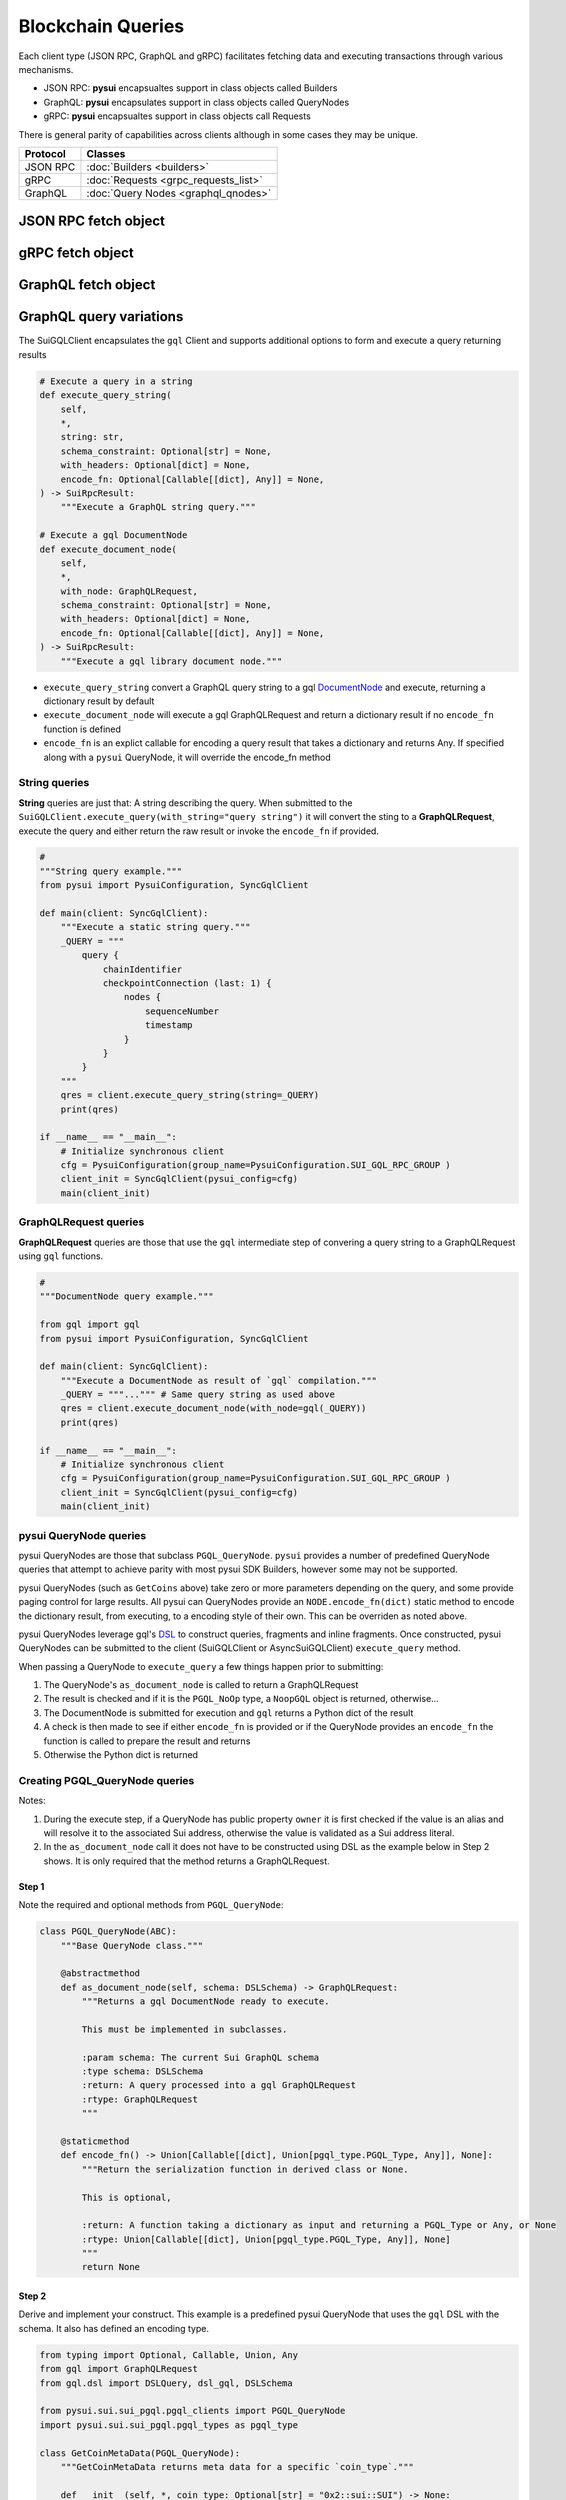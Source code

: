 ==================
Blockchain Queries
==================


Each client type (JSON RPC, GraphQL and gRPC) facilitates fetching data
and executing transactions through various mechanisms.

- JSON RPC: **pysui** encapsualtes support in class objects called Builders
- GraphQL: **pysui** encapsulates support in class objects called QueryNodes
- gRPC: **pysui** encapsualtes support in class objects call Requests

There is general parity of capabilities across clients although in some cases
they may be unique.

+-----------+--------------------------------------+
|  Protocol | Classes                              |
+===========+======================================+
| JSON RPC  | :doc:`Builders <builders>`           |
+-----------+--------------------------------------+
| gRPC      | :doc:`Requests <grpc_requests_list>` |
+-----------+--------------------------------------+
| GraphQL   | :doc:`Query Nodes <graphql_qnodes>`  |
+-----------+--------------------------------------+

JSON RPC fetch object
---------------------

.. code-block:: Python
   :linenos:

    # Fundemental classes
    from pysui import SuiConfig, SyncClient, ObjectID

    # The JSON RPC builders
    import pysui.sui.sui_builders.get_builders as bn

    def get_object_example():
        """Fetch an object by ID."""

        # Setup synchronous client using defaults in Mysten's client.yaml
        client = SyncClient(SuiConfig.default_config())

        # Setup the get object builder
        builder = bn.GetObject(
            object_id=ObjectID(
                "0x09f29cd8795c171136f0da589516bfdf4ca0f77084550830fe20611e06018dc7"
            )
        )

        # Execute and reviewe the results
        result = client.execute(builder=builder)
        if result.is_ok():
            print(result.result_data.to_json(indent=2))
        else:
            print(result.result_string)

gRPC fetch object
------------------

.. code-block:: Python
   :linenos:

    # gRPC client is asynchronous only
    import asyncio

    # Fundemental classes
    from pysui import PysuiConfiguration, SuiGrpcClient

    # The gRPC request nodes
    import pysui.sui.sui_grpc.pgrpc_requests as rn

    async def get_object_example():
        """Fetch an object by ID."""

        # SUI_GRPC_GROUP is a named group in the configuration.
        # Default configuration is located in the `~/.pysui` folder.

        cfg = PysuiConfiguration(
            group_name=PysuiConfiguration.SUI_GRPC_GROUP,
        )
        client = SuiGrpcClient(pysui_config=cfg)

        request = rn.GetObject(
            object_id="0x09f29cd8795c171136f0da589516bfdf4ca0f77084550830fe20611e06018dc7"
        )
        result = await grpc_client.execute(request=request)
        if result.is_ok():
            print(result.result_data.to_json(indent=2))
        else:
            print(result.result_string)

        client.close()

    if __name__ == "__main__":
        try:
            asyncio.run(main(cfg))
        except ValueError as ve:
            print(ve)

GraphQL fetch object
--------------------

.. code-block:: Python
   :linenos:

    # Fundemental classes
    from pysui import PysuiConfiguration, SyncGqlClient

    # The GraphQL query nodes
    import pysui.sui.sui_pgql.pgql_query as qn

    def get_object_example():
        """Fetch an object by ID."""

        # SUI_GQL_RPC_GROUP is a named group in the configuration.
        # Default configuration is located in the `~/.pysui` folder.

        cfg = PysuiConfiguration(
            group_name=PysuiConfiguration.SUI_GQL_RPC_GROUP,
        )
        client = SyncGqlClient(pysui_config=cfg)

        query_node = qn.GetObject(
            object_id="0x09f29cd8795c171136f0da589516bfdf4ca0f77084550830fe20611e06018dc7"
        )
        result = client.execute_query_node(with_node=query_node)
        if result.is_ok():
            print(result.result_data.to_json(indent=2))
        else:
            print(result.result_string)

GraphQL query variations
------------------------

The SuiGQLClient encapsulates the ``gql`` Client and supports additional
options to form and execute a query returning results

.. code-block:: Python

    # Execute a query in a string
    def execute_query_string(
        self,
        *,
        string: str,
        schema_constraint: Optional[str] = None,
        with_headers: Optional[dict] = None,
        encode_fn: Optional[Callable[[dict], Any]] = None,
    ) -> SuiRpcResult:
        """Execute a GraphQL string query."""

    # Execute a gql DocumentNode
    def execute_document_node(
        self,
        *,
        with_node: GraphQLRequest,
        schema_constraint: Optional[str] = None,
        with_headers: Optional[dict] = None,
        encode_fn: Optional[Callable[[dict], Any]] = None,
    ) -> SuiRpcResult:
        """Execute a gql library document node."""

* ``execute_query_string`` convert a GraphQL query string to a gql
  `DocumentNode <https://gql.readthedocs.io/en/stable/usage/basic_usage.html#>`_
  and execute, returning a dictionary result by default
* ``execute_document_node`` will execute a gql GraphQLRequest and return a
  dictionary result if no ``encode_fn`` function is defined
* ``encode_fn`` is an explict callable for encoding a query result that takes
  a dictionary and returns Any. If specified along with a ``pysui`` QueryNode,
  it will override the encode_fn method

String queries
++++++++++++++

**String** queries are just that: A string describing the query. When submitted
to the ``SuiGQLClient.execute_query(with_string="query string")`` it will
convert the sting to a **GraphQLRequest**, execute the query and either return
the raw result or invoke the ``encode_fn`` if provided.

.. code-block:: Python

    #
    """String query example."""
    from pysui import PysuiConfiguration, SyncGqlClient

    def main(client: SyncGqlClient):
        """Execute a static string query."""
        _QUERY = """
            query {
                chainIdentifier
                checkpointConnection (last: 1) {
                    nodes {
                        sequenceNumber
                        timestamp
                    }
                }
            }
        """
        qres = client.execute_query_string(string=_QUERY)
        print(qres)

    if __name__ == "__main__":
        # Initialize synchronous client
        cfg = PysuiConfiguration(group_name=PysuiConfiguration.SUI_GQL_RPC_GROUP )
        client_init = SyncGqlClient(pysui_config=cfg)
        main(client_init)

GraphQLRequest queries
++++++++++++++++++++++

**GraphQLRequest** queries are those that use the ``gql`` intermediate step of
convering a query string to a GraphQLRequest using ``gql`` functions.

.. code-block:: Python

    #
    """DocumentNode query example."""

    from gql import gql
    from pysui import PysuiConfiguration, SyncGqlClient

    def main(client: SyncGqlClient):
        """Execute a DocumentNode as result of `gql` compilation."""
        _QUERY = """...""" # Same query string as used above
        qres = client.execute_document_node(with_node=gql(_QUERY))
        print(qres)

    if __name__ == "__main__":
        # Initialize synchronous client
        cfg = PysuiConfiguration(group_name=PysuiConfiguration.SUI_GQL_RPC_GROUP )
        client_init = SyncGqlClient(pysui_config=cfg)
        main(client_init)

pysui QueryNode queries
+++++++++++++++++++++++

pysui QueryNodes are those that subclass ``PGQL_QueryNode``. ``pysui`` provides
a number of predefined QueryNode queries that attempt to achieve parity with
most pysui SDK Builders, however some may not be supported.

pysui QueryNodes (such as ``GetCoins`` above) take zero or more parameters
depending on the query, and some provide paging control for large results.
All pysui can QueryNodes provide an ``NODE.encode_fn(dict)`` static method
to encode the dictionary result, from executing, to a encoding style of
their own. This can be overriden as noted above.


pysui QueryNodes leverage gql's `DSL <https://gql.readthedocs.io/en/stable/advanced/dsl_module.html#>`_ to
construct queries, fragments and inline fragments. Once constructed, pysui
QueryNodes can be submitted to the client (SuiGQLClient or AsyncSuiGQLClient)
``execute_query`` method.

When passing a QueryNode to ``execute_query`` a few things happen prior to
submitting:

#. The QueryNode's ``as_document_node`` is called to return a GraphQLRequest
#. The result is checked and if it is the ``PGQL_NoOp`` type, a ``NoopGQL``
   object is returned, otherwise...
#. The DocumentNode is submitted for execution and ``gql`` returns a Python
   dict of the result
#. A check is then made to see if either ``encode_fn`` is provided or if the
   QueryNode provides an ``encode_fn`` the function is called to prepare the
   result and returns
#. Otherwise the Python dict is returned


Creating PGQL_QueryNode queries
+++++++++++++++++++++++++++++++

Notes:

#. During the execute step, if a QueryNode has public property ``owner`` it is
   first checked if the value is an alias and will resolve it to the
   associated Sui address, otherwise the value is validated as a Sui
   address literal.
#. In the ``as_document_node`` call it does not have to be constructed
   using DSL as the example below in Step 2 shows. It is
   only required that the method returns a GraphQLRequest.


Step 1
^^^^^^

Note the required and optional methods from ``PGQL_QueryNode``:

.. code-block:: Python

    class PGQL_QueryNode(ABC):
        """Base QueryNode class."""

        @abstractmethod
        def as_document_node(self, schema: DSLSchema) -> GraphQLRequest:
            """Returns a gql DocumentNode ready to execute.

            This must be implemented in subclasses.

            :param schema: The current Sui GraphQL schema
            :type schema: DSLSchema
            :return: A query processed into a gql GraphQLRequest
            :rtype: GraphQLRequest
            """

        @staticmethod
        def encode_fn() -> Union[Callable[[dict], Union[pgql_type.PGQL_Type, Any]], None]:
            """Return the serialization function in derived class or None.

            This is optional,

            :return: A function taking a dictionary as input and returning a PGQL_Type or Any, or None
            :rtype: Union[Callable[[dict], Union[pgql_type.PGQL_Type, Any]], None]
            """
            return None

Step 2
^^^^^^

Derive and implement your construct. This example is a predefined pysui
QueryNode that uses the ``gql`` DSL with the schema. It also has defined
an encoding type.

.. code-block:: Python

    from typing import Optional, Callable, Union, Any
    from gql import GraphQLRequest
    from gql.dsl import DSLQuery, dsl_gql, DSLSchema

    from pysui.sui.sui_pgql.pgql_clients import PGQL_QueryNode
    import pysui.sui.sui_pgql.pgql_types as pgql_type

    class GetCoinMetaData(PGQL_QueryNode):
        """GetCoinMetaData returns meta data for a specific `coin_type`."""

        def __init__(self, *, coin_type: Optional[str] = "0x2::sui::SUI") -> None:
            """QueryNode initializer.

            :param coin_type: The specific coin type string, defaults to "0x2::sui::SUI"
            :type coin_type: str, optional
            """
            self.coin_type = coin_type

        def as_document_node(self, schema: DSLSchema) -> GraphQLRequest:
            """Build the DocumentNode."""
            qres = schema.Query.coinMetadata(coinType=self.coin_type).select(
                schema.CoinMetadata.decimals,
                schema.CoinMetadata.name,
                schema.CoinMetadata.symbol,
                schema.CoinMetadata.description,
                schema.CoinMetadata.iconUrl,
                schema.CoinMetadata.supply,
                object_data=schema.CoinMetadata.asMoveObject.select(
                    schema.MoveObject.asObject.select(meta_object_id=schema.Object.location)
                ),
            )
            return dsl_gql(DSLQuery(qres))

        @staticmethod
        def encode_fn() -> Callable[[dict], pgql_type.SuiCoinMetadataGQL]:
            """Return the encoding function to create a SuiCoinMetadataGQL dataclass."""
            return pgql_type.SuiCoinMetadataGQL.from_query
